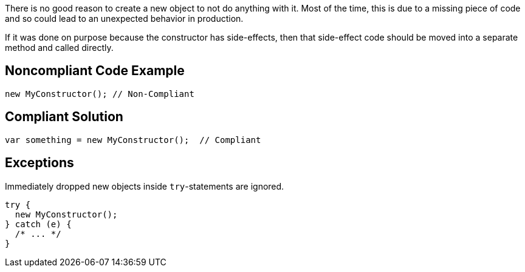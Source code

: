There is no good reason to create a new object to not do anything with it. Most of the time, this is due to a missing piece of code and so could lead to an unexpected behavior in production.


If it was done on purpose because the constructor has side-effects, then that side-effect code should be moved into a separate method and called directly.

== Noncompliant Code Example

----
new MyConstructor(); // Non-Compliant
----

== Compliant Solution

----
var something = new MyConstructor();  // Compliant
----

== Exceptions

Immediately dropped new objects inside ``++try++``-statements are ignored.

----
try {
  new MyConstructor();
} catch (e) {
  /* ... */
}
----
